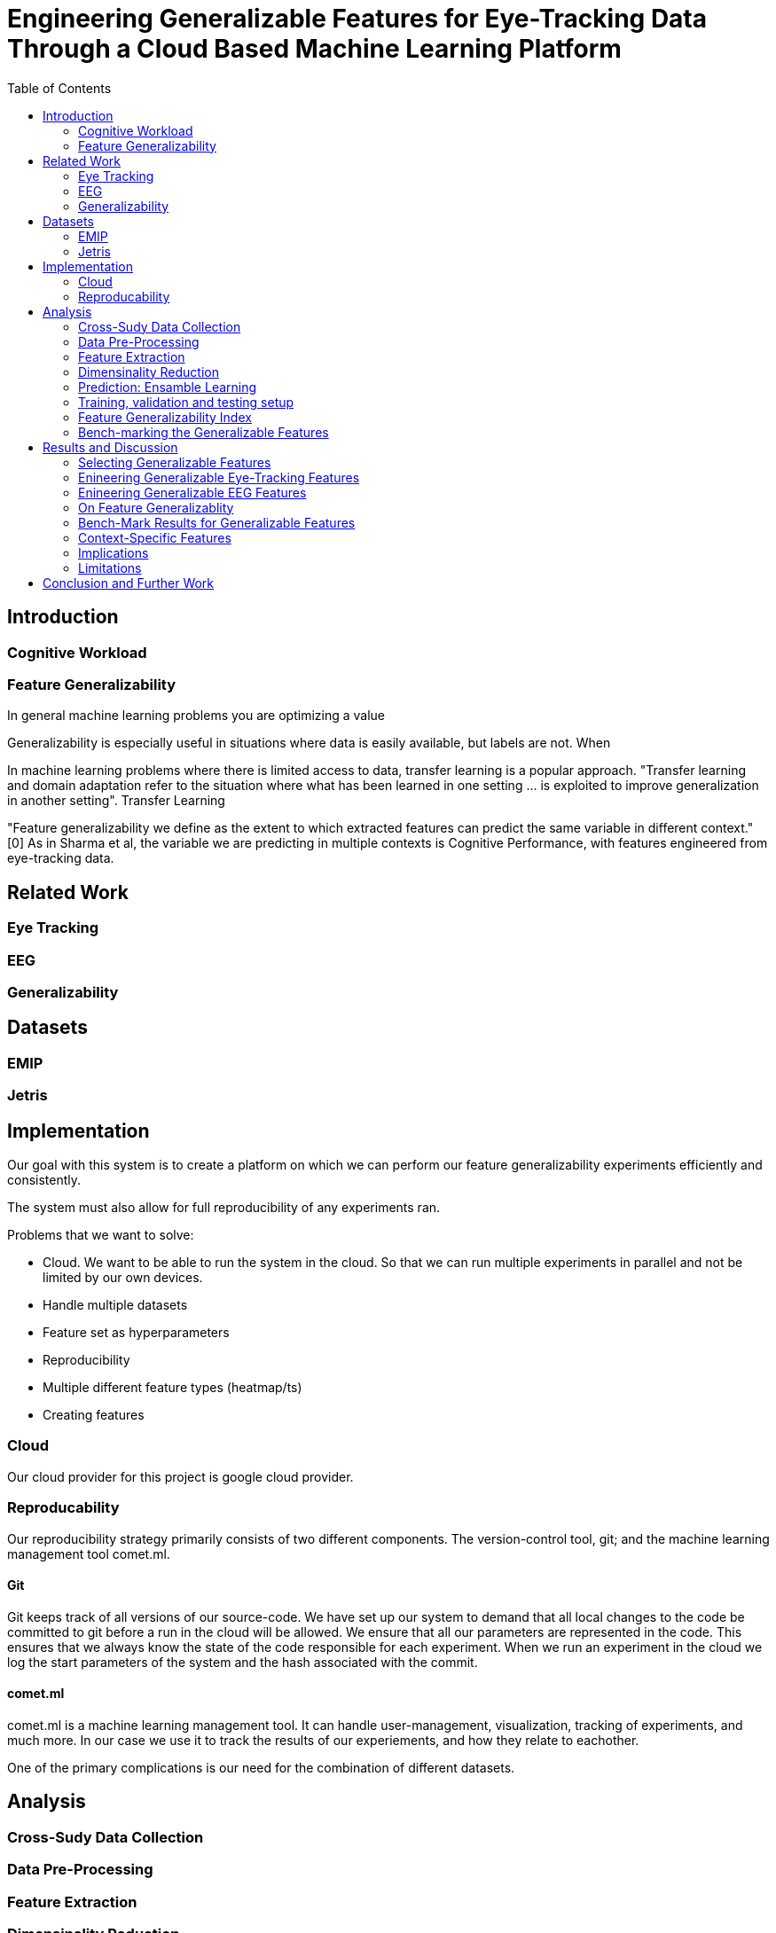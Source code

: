 = Engineering Generalizable Features for Eye-Tracking Data Through a Cloud Based Machine Learning Platform
:toc:

== Introduction

=== Cognitive Workload

=== Feature Generalizability

In general machine learning problems you are optimizing a value

Generalizability is especially useful in situations where data is easily available, but labels are not. When



In machine learning problems where there is limited access to data, transfer learning is a popular approach. "Transfer learning and domain adaptation refer to the situation where what has been learned in one setting … is exploited to improve generalization in another setting". Transfer Learning

"Feature generalizability we define as the extent to which extracted features can predict the same variable in different context." [0] As in Sharma et al, the variable we are predicting in multiple contexts is Cognitive Performance, with features engineered from eye-tracking data.

== Related Work

=== Eye Tracking

=== EEG

=== Generalizability

== Datasets

=== EMIP

=== Jetris

== Implementation

Our goal with this system is to create a platform on which we can perform our feature generalizability experiments efficiently and consistently.

The system must also allow for full reproducibility of any experiments ran.

Problems that we want to solve:

* Cloud. We want to be able to run the system in the cloud. So that we can run multiple experiments in parallel and not be limited by our own devices.
* Handle multiple datasets
* Feature set as hyperparameters
* Reproducibility
* Multiple different feature types (heatmap/ts)
* Creating features

=== Cloud
Our cloud provider for this project is google cloud provider.



=== Reproducability
Our reproducibility strategy primarily consists of two different components.
The version-control tool, git; and the machine learning management tool comet.ml.

==== Git
Git keeps track of all versions of our source-code.
We have set up our system to demand that all local changes to the code be committed to git before a run in the cloud will be allowed.
We ensure that all our parameters are represented in the code. This ensures that we always know the state of the code responsible for each experiment.
When we run an experiment in the cloud we log the start parameters of the system and the hash associated with the commit.

==== comet.ml
comet.ml is a machine learning management tool. It can handle user-management, visualization, tracking of experiments, and much more.
In our case we use it to track the results of our experiements, and how they relate to eachother.



One of the primary complications is our need for the combination of different datasets.


== Analysis

=== Cross-Sudy Data Collection

=== Data Pre-Processing

=== Feature Extraction

=== Dimensinality Reduction

=== Prediction: Ensamble Learning

=== Training, validation and testing setup

=== Feature Generalizability Index

=== Bench-marking the Generalizable Features

== Results and Discussion

=== Selecting Generalizable Features

=== Enineering Generalizable Eye-Tracking Features

=== Enineering Generalizable EEG Features

=== On Feature Generalizablity

=== Bench-Mark Results for Generalizable Features

=== Context-Specific Features

=== Implications

=== Limitations

== Conclusion and Further Work
